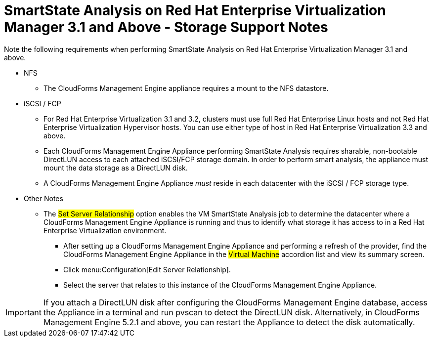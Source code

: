 [[_storage_support_notes_about_analyzing_from_rhevm_3.1]]
= SmartState Analysis on Red Hat Enterprise Virtualization Manager 3.1 and Above - Storage Support Notes

Note the following requirements when performing SmartState Analysis on Red Hat Enterprise Virtualization Manager 3.1 and above.

* NFS

** The CloudForms Management Engine appliance requires a mount to the NFS datastore.

* iSCSI / FCP

** For Red Hat Enterprise Virtualization 3.1 and 3.2, clusters must use full Red Hat Enterprise Linux hosts and not Red Hat Enterprise Virtualization Hypervisor hosts. You can use either type of host in Red Hat Enterprise Virtualization 3.3 and above.

** Each CloudForms Management Engine Appliance performing SmartState Analysis requires sharable, non-bootable DirectLUN access to each attached iSCSI/FCP storage domain. In order to perform smart analysis, the appliance must mount the data storage as a DirectLUN disk.

** A CloudForms Management Engine Appliance _must_ reside in each datacenter with the iSCSI / FCP storage type.

* Other Notes

** The #Set Server Relationship# option enables the VM SmartState Analysis job to determine the datacenter where a CloudForms Management Engine Appliance is running and thus to identify what storage it has access to in a Red Hat Enterprise Virtualization environment.

*** After setting up a CloudForms Management Engine Appliance and performing a refresh of the provider, find the CloudForms Management Engine Appliance in the #Virtual Machine# accordion list and view its summary screen.

*** Click menu:Configuration[Edit Server Relationship].

*** Select the server that relates to this instance of the CloudForms Management Engine Appliance.


IMPORTANT: If you attach a DirectLUN disk after configuring the CloudForms Management Engine database, access the Appliance in a terminal and run +pvscan+ to detect the DirectLUN disk. Alternatively, in CloudForms Management Engine 5.2.1 and above, you can restart the Appliance to detect the disk automatically.
